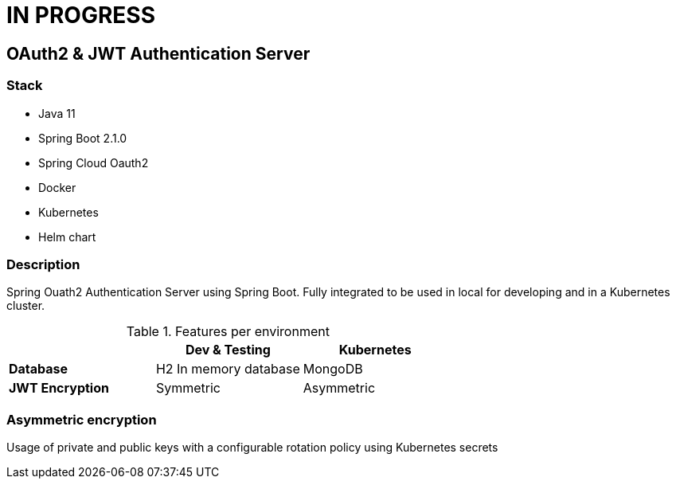 = IN PROGRESS

== OAuth2 & JWT Authentication Server


=== Stack

* Java 11
* Spring Boot 2.1.0
* Spring Cloud Oauth2

* Docker
* Kubernetes
* Helm chart

=== Description

Spring Ouath2 Authentication Server using Spring Boot. Fully integrated to be used in local for developing and in a Kubernetes cluster.

.Features per environment
|===
|  |Dev & Testing |Kubernetes

|*Database*
|H2 In memory database
|MongoDB

|*JWT Encryption*
|Symmetric
|Asymmetric
|===


=== Asymmetric encryption

Usage of private and public keys with a configurable rotation policy using Kubernetes secrets

